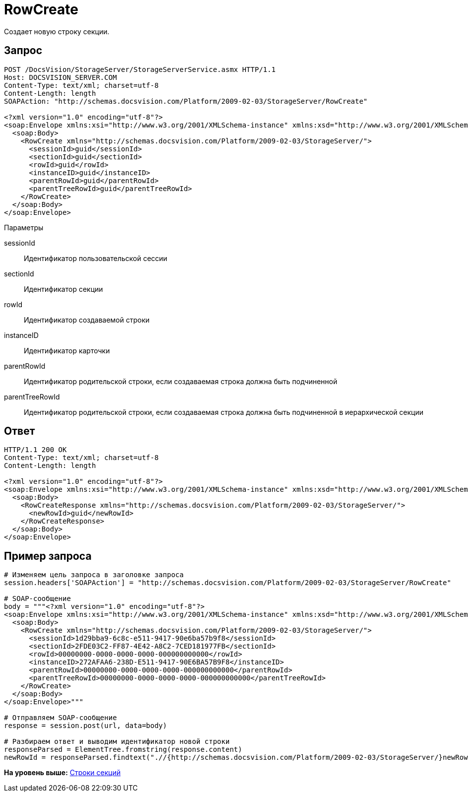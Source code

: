 = RowCreate

Создает новую строку секции.

== Запрос

[source,pre,codeblock]
----
POST /DocsVision/StorageServer/StorageServerService.asmx HTTP/1.1
Host: DOCSVISION_SERVER.COM
Content-Type: text/xml; charset=utf-8
Content-Length: length
SOAPAction: "http://schemas.docsvision.com/Platform/2009-02-03/StorageServer/RowCreate"

<?xml version="1.0" encoding="utf-8"?>
<soap:Envelope xmlns:xsi="http://www.w3.org/2001/XMLSchema-instance" xmlns:xsd="http://www.w3.org/2001/XMLSchema" xmlns:soap="http://schemas.xmlsoap.org/soap/envelope/">
  <soap:Body>
    <RowCreate xmlns="http://schemas.docsvision.com/Platform/2009-02-03/StorageServer/">
      <sessionId>guid</sessionId>
      <sectionId>guid</sectionId>
      <rowId>guid</rowId>
      <instanceID>guid</instanceID>
      <parentRowId>guid</parentRowId>
      <parentTreeRowId>guid</parentTreeRowId>
    </RowCreate>
  </soap:Body>
</soap:Envelope>
----

Параметры

sessionId::
  Идентификатор пользовательской сессии
sectionId::
  Идентификатор секции
rowId::
  Идентификатор создаваемой строки
instanceID::
  Идентификатор карточки
parentRowId::
  Идентификатор родительской строки, если создаваемая строка должна быть подчиненной
parentTreeRowId::
  Идентификатор родительской строки, если создаваемая строка должна быть подчиненной в иерархической секции

== Ответ

[source,pre,codeblock]
----
HTTP/1.1 200 OK
Content-Type: text/xml; charset=utf-8
Content-Length: length

<?xml version="1.0" encoding="utf-8"?>
<soap:Envelope xmlns:xsi="http://www.w3.org/2001/XMLSchema-instance" xmlns:xsd="http://www.w3.org/2001/XMLSchema" xmlns:soap="http://schemas.xmlsoap.org/soap/envelope/">
  <soap:Body>
    <RowCreateResponse xmlns="http://schemas.docsvision.com/Platform/2009-02-03/StorageServer/">
      <newRowId>guid</newRowId>
    </RowCreateResponse>
  </soap:Body>
</soap:Envelope>
----

== Пример запроса

[source,pre,codeblock,language-python]
----
# Изменяем цель запроса в заголовке запроса
session.headers['SOAPAction'] = "http://schemas.docsvision.com/Platform/2009-02-03/StorageServer/RowCreate"

# SOAP-сообщение
body = """<?xml version="1.0" encoding="utf-8"?>
<soap:Envelope xmlns:xsi="http://www.w3.org/2001/XMLSchema-instance" xmlns:xsd="http://www.w3.org/2001/XMLSchema" xmlns:soap="http://schemas.xmlsoap.org/soap/envelope/">
  <soap:Body>
    <RowCreate xmlns="http://schemas.docsvision.com/Platform/2009-02-03/StorageServer/">
      <sessionId>1d29bba9-6c8c-e511-9417-90e6ba57b9f8</sessionId>
      <sectionId>2FDE03C2-FF87-4E42-A8C2-7CED181977FB</sectionId>
      <rowId>00000000-0000-0000-0000-000000000000</rowId>
      <instanceID>272AFAA6-238D-E511-9417-90E6BA57B9F8</instanceID>
      <parentRowId>00000000-0000-0000-0000-000000000000</parentRowId>
      <parentTreeRowId>00000000-0000-0000-0000-000000000000</parentTreeRowId>
    </RowCreate>
  </soap:Body>
</soap:Envelope>"""

# Отправляем SOAP-сообщение
response = session.post(url, data=body)

# Разбираем ответ и выводим идентификатор новой строки
responseParsed = ElementTree.fromstring(response.content)
newRowId = responseParsed.findtext(".//{http://schemas.docsvision.com/Platform/2009-02-03/StorageServer/}newRowId")
----

*На уровень выше:* xref:../pages/DevManualAppendix_WebService_Rows.adoc[Строки секций]
